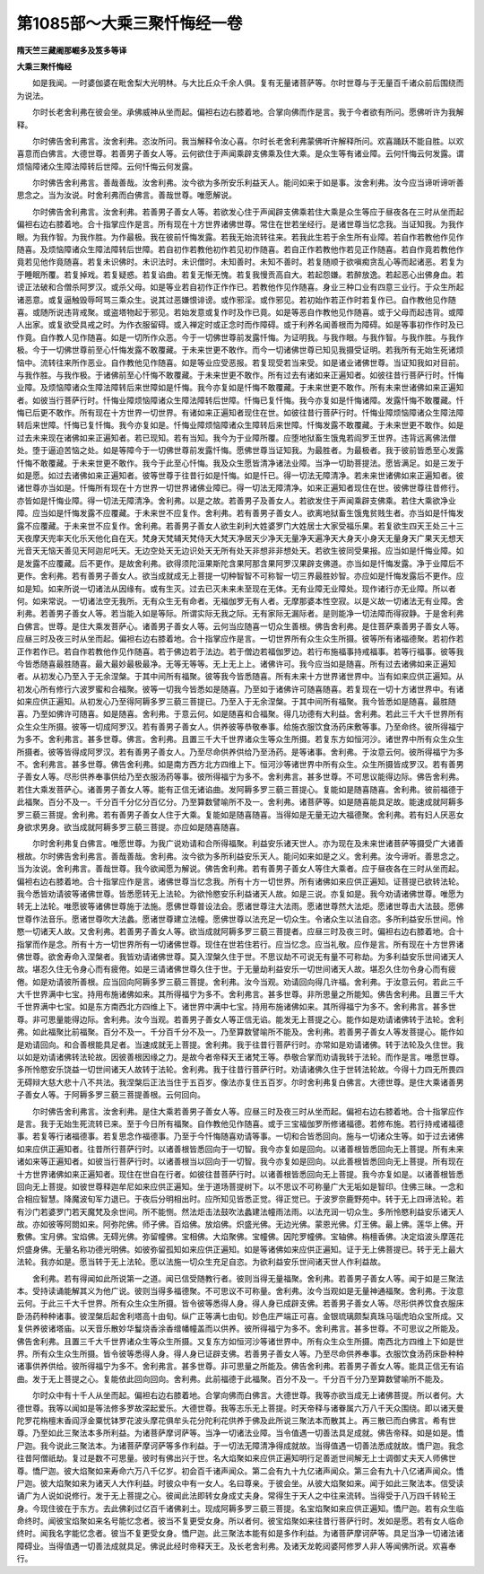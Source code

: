 第1085部～大乘三聚忏悔经一卷
================================

**隋天竺三藏阇那崛多及笈多等译**

**大乘三聚忏悔经**


　　如是我闻。一时婆伽婆在毗舍梨大光明林。与大比丘众千余人俱。复有无量诸菩萨等。尔时世尊与于无量百千诸众前后围绕而为说法。

　　尔时长老舍利弗在彼会坐。承佛威神从坐而起。偏袒右边右膝着地。合掌向佛而作是言。我于今者欲有所问。愿佛听许为我解释。

　　尔时佛告舍利弗言。汝舍利弗。恣汝所问。我当解释令汝心喜。尔时长老舍利弗蒙佛听许解释所问。欢喜踊跃不能自胜。以欢喜意而白佛言。大德世尊。若善男子善女人等。云何欲住于声闻乘辟支佛乘及住大乘。是众生等有诸业障。云何忏悔云何发露。谓烦恼障诸众生障法障转后世障。云何忏悔云何发露。

　　尔时佛告舍利弗言。善哉善哉。汝舍利弗。汝今欲为多所安乐利益天人。能问如来于如是事。汝舍利弗。汝今应当谛听谛听善思念之。当为汝说。时舍利弗而白佛言。善哉世尊。唯愿解说。

　　尔时佛告舍利弗言。汝舍利弗。若善男子善女人等。若欲发心住于声闻辟支佛乘若住大乘是众生等应于昼夜各在三时从坐而起偏袒右边右膝着地。合十指掌应作是言。所有现在十方世界诸佛世尊。常住在世若坐经行。是诸世尊当忆念我。当证知我。为我作眼。为我作智。为我作胜。为作最极。我在彼前忏悔发露。若我无始流转往来。若我此生若于余生所有业障。若自作若教他作见作随喜。及烦恼障诸众生障法障转后世障。若自初作若教他初作若见初作随喜。若自正作若教他作若见正作随喜。若自作竟若教他作竟若见他作竟随喜。若复未识佛时。未识法时。未识僧时。未知善时。未知不善时。若复随顺于欲嗔痴贪乱心等而起诸恶。若复为于睡眠所覆。若复掉戏。若复疑惑。若复谄曲。若复无惭无愧。若复我慢贡高自大。若起怨嫌。若醉放逸。若起恶心出佛身血。若谤正法破和合僧杀阿罗汉。或杀父母。如是等业若自初作正作作已。若教他作见作随喜。身业三种口业有四意三业行。于众生所起诸恶意。或复逼触毁辱呵骂三乘众生。说其过恶嫌恨诽谤。或作邪淫。或作邪见。若初始作若正作时若复作已。自作教他见作随喜。或随所说违背戒聚。或盗塔物起于邪见。若始发意或复作时及作已竟。如是等恶自作教他见作随喜。或于父母而起违背。或障人出家。或复欲受具戒之时。为作衣服留碍。或入禅定时或正念时而作障碍。或于利养名闻善根而为障碍。如是等事初作作时及已作竟。自作教人见作随喜。如是一切所作众恶。今于一切佛世尊前发露忏悔。为证明我。与我作眼。与我作智。与我作胜。与我作极。今于一切佛世尊前至心忏悔发露不敢覆藏。于未来世更不敢作。而今一切诸佛世尊已知见我摄受证明。若我所有无始生死诸烦恼中。流转往来所作恶业。自作教他见作随喜。如是等业应受恶报。若复现受若当来受。如是诸业诸佛世尊。当证知我如对目前。与我作胜。与我作极。于诸佛前至心忏悔不敢覆藏。于未来世更不敢作。所有过去有诸如来正遍知者。如彼往昔行菩萨行时。忏悔业障。及烦恼障诸众生障法障转后来世障如是忏悔。我今亦复如是忏悔不敢覆藏。于未来世更不敢作。所有未来世诸佛如来正遍知者。如彼当行菩萨行时。忏悔业障烦恼障诸众生障法障转后世障。忏悔已复忏悔。我今亦复如是忏悔诸障。发露忏悔不敢覆藏。忏悔已后更不敢作。所有现在十方世界一切世界。有诸如来正遍知者现住在世。如彼往昔行菩萨行时。忏悔业障烦恼障诸众生障法障转后来世障。忏悔已复忏悔。我今亦复如是。忏悔业障烦恼障诸众生障转后来世障。忏悔发露不敢覆藏。于未来世更不敢作。如是过去未来现在诸佛如来正遍知者。若已现知。若有当知。我今为于业障所覆。应堕地狱畜生饿鬼若阎罗王世界。违背远离佛法僧处。堕于逼迫苦恼之处。如是等障今于一切佛世尊前发露忏悔。愿佛世尊当证知我。为最胜者。为最极者。我于彼前皆悉至心发露忏悔不敢覆藏。于未来世更不敢作。我今于此至心忏悔。我及众生愿皆清净诸法业障。当净一切助菩提法。愿皆满足。如是三发于如是愿。如过去诸佛如来正遍知者。彼等世尊于往昔行如是忏悔。如是忏已。得一切法无障清净。若未来世诸佛如来正遍知者。彼诸世尊亦当如是。忏悔所有现在十方世界一切世界诸佛业障已。得一切法无障清净。如来正遍知者现住在世。彼佛世尊往昔修行。亦皆如是忏悔业障。得一切法无障清净。舍利弗。以是之故。若善男子及善女人。若欲发住于声闻乘辟支佛乘。若住大乘欲净业障。应当如是忏悔发露不应覆藏。于未来世不应复作。舍利弗。若有善男子善女人。欲离地狱畜生饿鬼贫贱生者。亦当如是忏悔发露不应覆藏。于未来世不应复作。舍利弗。若善男子善女人欲生刹利大姓婆罗门大姓居士大家受福乐果。若复欲生四天王处三十三天夜摩天兜率天化乐天他化自在天。梵身天梵辅天梵侍天大梵天净居天少净天无量净天遍净天大身天小身天无量身天广果天无想天光音天无恼天善见天阿迦尼吒天。无边空处天无边识处天无所有处天非想非非想处天。若欲生彼同受果报。应当如是忏悔业障。如是发露不应覆藏。后不更作。是故舍利弗。欲得须陀洹果斯陀含果阿那含果阿罗汉果辟支佛道。亦当如是忏悔发露。净于业障后不更作。舍利弗。若有善男子善女人。欲当成就成无上菩提一切种智智不可称智一切三界最胜妙智。亦应如是忏悔发露后不更作。应如是知。如来所说一切诸法从因缘有。或有生灭。过去已灭未来未至现在无体。无有业障无业障处。现作诸行亦无业障。所以者何。如来常说。一切诸法空无我所。无有众生无有命者。无福伽罗无有人者。无摩那婆本性空寂。以是义故一切诸法无有业障。舍利弗。若善男子善女人等。若当能入如是等际。所谓实际无我之际。无有家际无漏际者。是则能净一切法障而得寂静。于是舍利弗白佛言。世尊。是住大乘发菩萨心。诸善男子善女人等。云何当应随喜一切众生善根。佛告舍利弗。是住菩萨乘善男子善女人等。应昼三时及夜三时从坐而起。偏袒右边右膝着地。合十指掌应作是言。一切世界所有众生众生所摄。彼等所有诸福德聚。若初作若正作若作已。若自作若教他作见作随喜。若于佛边若于法边。若于僧边若福伽罗边。若行布施福事持戒福事。若等行福事。彼等我今皆悉随喜最胜随喜。最大最妙最极最净。无等无等等。无上无上上。诸佛许可。我今应当如是随喜。所有过去诸佛如来正遍知者。从初发心乃至入于无余涅槃。于其中间所有福聚。彼等我今皆悉随喜。所有未来十方世界诸世界中。当有如来应供正遍知。从初发心所有修行六波罗蜜和合福聚。彼等一切我今皆悉如是随喜。乃至如于诸佛许可随喜随喜。若复现在一切十方诸世界中。有诸如来应供正遍知。从初发心乃至得阿耨多罗三藐三菩提已。乃至入于无余涅槃。于其中间所有福聚。我今皆悉如是随喜。最胜随喜。乃至如佛许可随喜。如是随喜。舍利弗。于意云何。如是随喜和合福聚。得几功德有大利益。舍利弗。若此三千大千世界所有众生众生所摄。彼等一切成阿罗汉。若有善男子善女人。供养彼等恭敬奉事。给施衣服饮食汤药床敷等事。乃至命终。彼所得福宁为多不。舍利弗言。甚多世尊。佛言。舍利弗。且置三千大千世界诸众生等众生所摄。若复东方如恒河沙。诸世界中所有众生众生所摄者。彼等皆得成阿罗汉。若有善男子善女人。乃至尽命供养供给乃至汤药。是等诸事。舍利弗。于汝意云何。彼所得福宁为多不。舍利弗言。甚多世尊。佛告舍利弗。如是南方西方北方四维上下。恒河沙等诸世界中所有众生。众生所摄皆成罗汉。若有善男子善女人等。尽形供养奉事供给乃至衣服汤药等事。彼所得福宁为多不。舍利弗言。甚多世尊。不可思议能得边际。佛告舍利弗。若住大乘发菩萨心。诸善男子善女人等。能有正信无诸谄曲。发阿耨多罗三藐三菩提心。复能如是随喜随喜。舍利弗。彼前福德于此福聚。百分不及一。千分百千分亿分百亿分。乃至算数譬喻所不及一。舍利弗。诸菩萨等。如是随喜能具足故。能速成就阿耨多罗三藐三菩提。舍利弗。若有善男子善女人住于大乘。复能如是随喜随喜。当得如是无量无边大福德聚。舍利弗。若有妇人厌恶女身欲求男身。欲当成就阿耨多罗三藐三菩提。亦应如是随喜随喜。

　　尔时舍利弗复白佛言。唯愿世尊。为我广说劝请和合所得福聚。利益安乐诸天世人。亦为现在及未来世诸菩萨等摄受广大诸善根故。尔时佛告舍利弗言。善哉善哉。舍利弗。汝今欲为多所利益安乐天人。能问如来如是之义。舍利弗。汝今谛听。善思念之。当为汝说。舍利弗言。善哉世尊。我今欲闻愿为解说。佛告舍利弗。若有善男子善女人等住大乘者。应于昼夜各在三时从坐而起。偏袒右边右膝着地。合十指掌应作是言。诸佛世尊当忆念我。所有十方一切世界。所有诸佛如来应供正遍知。证菩提已欲转法轮。我今悉皆劝请彼等诸佛世尊。皆悉愿转无上法轮。为欲怜愍安乐利益诸天人故。如是三说。亦复如是。我今劝请诸佛世尊。唯愿为转无上法轮。唯愿彼等诸佛世尊施于法施。愿佛世尊普设法会。愿诸世尊注大法雨。愿诸世尊然大法炬。愿诸世尊击大法鼓。愿佛世尊作法音乐。愿诸世尊吹大法蠡。愿诸世尊建立法幢。愿佛世尊以法充足一切众生。令诸众生以法自恣。多所利益安乐世间。怜愍一切诸天人故。又舍利弗。若善男子善女人等。欲当成就阿耨多罗三藐三菩提者。应昼三时及夜三时。偏袒右边右膝着地。合十指掌而作是念。所有十方一切世界所有一切诸佛世尊。现住在世若住若行。应当忆念。应当礼敬。应作是言。所有现在十方世界诸佛世尊。欲舍寿命入涅槃者。我皆劝请诸佛世尊。莫入涅槃久住于世。不思议劫不可说无有量不可称劫。为多利益安乐世间诸天人故。堪忍久住无令身心而有疲倦。如是三请诸佛世尊久住于世。于无量劫利益安乐一切世间诸天人故。堪忍久住勿令身心而有疲倦。如是劝请彼所善根。应当回向阿耨多罗三藐三菩提。舍利弗。汝今当观。劝请回向得几许福。舍利弗。于汝意云何。若此三千大千世界满中七宝。持用布施诸佛如来。其所得福宁为多不。舍利弗言。甚多世尊。非所思量之所能知。佛告舍利弗。且置三千大千世界满中七宝。如是东方南西北方四维上下。诸世界中满中七宝。持用布施诸佛如来。其所得福宁为多不。舍利弗言。甚多世尊。非可思量能得边际。舍利弗。汝今当观。若善男子善女人等正信无谄。能发无上菩提之心。能作如是劝请诸佛转于法轮。舍利弗。如此福聚比前福聚。百分不及一。千分百千分不及一。乃至算数譬喻所不能及。舍利弗。若善男子善女人等发菩提心。能作如是劝请回向。和合善根能具足者。当速成就无上菩提。舍利弗。我于往昔行菩萨行时。亦常如是劝请诸佛。转于法轮及久住世。我以如是劝请诸佛转法轮故。因彼善根因缘之力。是故今者帝释天王诸梵王等。恭敬合掌而劝请我转于法轮。而作是言。唯愿世尊。多所怜愍安乐饶益一切世间诸天人故转于法轮。舍利弗。我于往昔行菩萨行时。劝请诸佛久住于世转法轮故。今得十力四无所畏四无碍辩大慈大悲十八不共法。我涅槃后正法当住于五百岁。像法亦复住五百岁。尔时舍利弗复白佛言。大德世尊。是住大乘诸善男子善女人等。于阿耨多罗三藐三菩提善根。云何回向。

　　尔时佛告舍利弗言。汝舍利弗。是住大乘若善男子善女人等。应昼三时及夜三时从坐而起。偏袒右边右膝着地。合十指掌应作是言。我于无始生死流转已来。至于今日所有福聚。自作教他见作随喜。或于三宝福伽罗所修诸福德。若修布施。若行持戒诸福德事。若复等行诸福德事。若复思念作福德事。乃至于今忏悔随喜劝请等事。一切和合皆悉回向。施与一切诸众生等。如于过去诸佛如来应供正遍知者。往昔所行菩萨行时。以诸善根皆悉回向于一切智。我今亦复如是回向。以诸善根皆悉回向无上菩提。所有未来诸如来等正遍知者。如彼当行菩萨行时。以诸善根当以回向于一切智。我今亦复如是回向。以此善根皆悉回向无上菩提。所有现在十方世界诸佛如来正遍知者。现住在世自在行者。如彼往昔菩萨行时。以诸善根皆悉回向无上菩提。我今亦复如是。以诸善根皆悉回向无上菩提。如彼世尊释迦牟尼如来应供正遍知。坐于道场菩提树下。以不思议不可称量广大无垢如是智印。住佛三昧。一念和合相应智慧。降魔波旬军力退已。于夜后分明相出时。应所知见皆悉正觉。得正觉已。于波罗奈鹿野苑中。转于无上四谛法轮。若有沙门若婆罗门若天魔梵及余世间。所不能恻。然法炬击法鼓吹法蠡建法幢雨法雨。以法充润一切众生。多所怜愍利益安乐诸天人故。亦如彼等阿閦如来。阿弥陀佛。师子佛。百焰佛。放焰佛。炽盛光佛。无边光佛。蒙恩光佛。灯王佛。最上佛。莲华上佛。开敷佛。宝月佛。宝焰佛。无碍光佛。弥留幢佛。宝相佛。大焰聚佛。宝幢佛。因陀罗幢佛。宝轴佛。栴檀香佛。决定焰波头摩莲花炽盛身佛。无量名称功德光明佛。如彼弥留孤知如来应供正遍知。如是等诸佛如来应供正遍知。证于无上佛菩提已。转于无上最大法轮。我亦如是。愿当转于无上法轮。愿以法施一切众生充足自恣。为欲利益安乐世间诸天世人作利益故。

　　舍利弗。若有得闻如此所说第一之道。闻已信受随教行者。彼则当得无量福聚。舍利弗。若善男子善女人等。闻于如是三聚法本。受持读诵能解其义为他广说。彼则当得多福德聚。不可思议不可称量。舍利弗。汝今当观如是无量神通福聚。舍利弗。于汝意云何。于此三千大千世界。所有众生众生所摄。皆令彼等悉得人身。得人身已成辟支佛。若善男子善女人等。尽形供养饮食衣服床卧汤药种种诸事。彼涅槃后起舍利塔高十由旬。纵广正等满七由旬。妙色庄严端正可喜。金银琉璃颇梨真珠马瑙虎珀众宝所成。又复供养彼诸塔庙。以天音乐散妙华鬘烧香涂香缯幡幢盖而以供养。彼所得福宁为多不。舍利弗言。甚多世尊。不可思议之所能及。佛告舍利弗。且置三千大千世界诸众生等众生所摄。又复东方如恒河沙等诸世界中。所有众生众生所摄。南西北方四维上下如是世界。所有众生众生所摄。皆令彼等悉得人身。得人身已证辟支佛。若善男子善女人等。乃至尽命供养奉事。衣服饮食汤药床卧种种诸事供养供给。彼所得福宁为多不。舍利弗言。甚多世尊。非可思量之所能及。佛告舍利弗。若善男子善女人等。能具正信无有谄曲。发于无上菩提之心。复能依此回向回向。舍利弗。此前福德于此福聚。百分不及一。千分百千分乃至算数譬喻所不能及。

　　尔时众中有十千人从坐而起。偏袒右边右膝着地。合掌向佛而白佛言。大德世尊。我等亦欲当成无上诸佛菩提。所以者何。大德世尊。我等以闻如是等法修多罗故深起爱乐。大德世尊。我等志乐无上菩提。时天帝释与诸眷属六万八千天众围绕。即以诸天曼陀罗花栴檀末香阎浮金粟忧钵罗花波头摩花俱牟头花分陀利花供养于佛及此所说三聚法本而散其上。再三散已而白佛言。希有世尊。乃至如此三聚法本多所利益。为诸菩萨摩诃萨等。当净一切诸法业障。当令值遇一切善法具足成就。佛告帝释。如是如是。憍尸迦。我今说此三聚法本。为诸菩萨摩诃萨等多作利益。于一切法无障清净得成就故。当得值遇一切善法悉成就故。憍尸迦。我念往昔阿僧祇劫。复过是数不可思量。彼时有佛出兴于世。名大焰聚如来应供正遍知明行足善逝世间解无上士调御丈夫天人师佛世尊。憍尸迦。彼大焰聚如来寿命六万八千亿岁。初会百千诸声闻众。第二会有九十九亿诸声闻众。第三会有九十八亿诸声闻众。憍尸迦。彼大焰聚如来为诸天人大作利益。时彼众中有一女人。名曰尊亲。于彼会坐。从彼大焰聚如来。闻于如此三聚法本。信受读诵广为人说如说修行。发于无上菩提之心。彼闻此法即转女身成丈夫身。常得生于天人之中往来流转。当得受于八万四千转轮王身。今现住彼在于东方。去此佛刹过亿百千诸佛刹土。现成阿耨多罗三藐三菩提。名宝焰聚如来应供正遍知。憍尸迦。若有众生临命终时。闻彼宝焰聚如来名号能忆念者。彼当不复更受女身。所以者何。彼宝焰聚如来往昔行菩萨行时。发如是愿。若有女人临命终时。闻我名字能忆念者。彼当不复更受女身。憍尸迦。此三聚法本能有如是多作利益。为诸菩萨摩诃萨等。具足当净一切诸法诸障碍业。当得值遇一切善法成就具足。佛说此经时帝释天王。及长老舍利弗。及诸天龙乾闼婆阿修罗人非人等闻佛所说。欢喜奉行。
